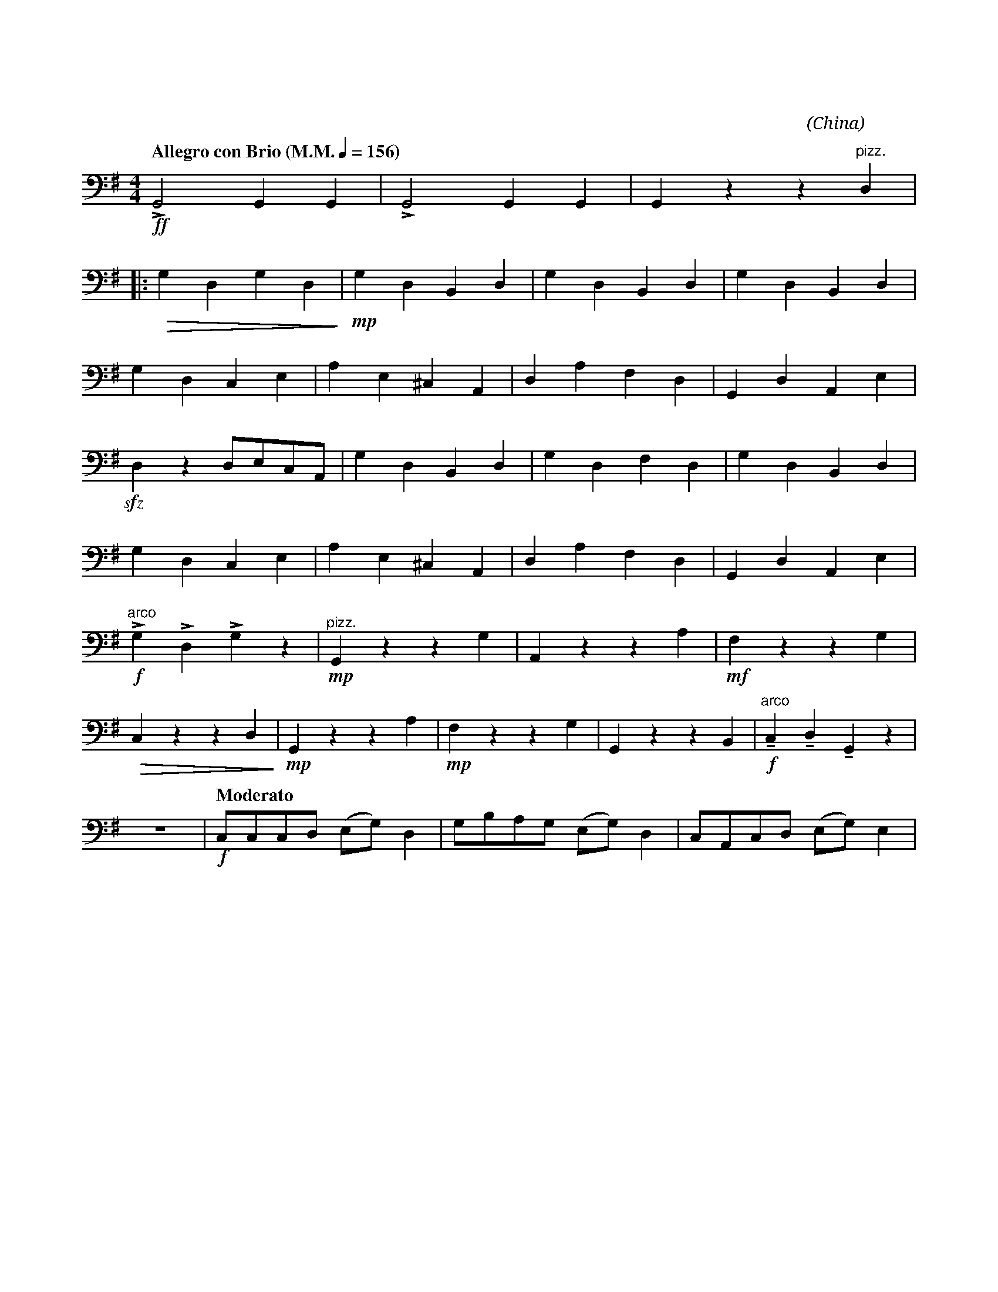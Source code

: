 X:1
T:花好月圓
G:低音革胡
C:黃貽鈞
O:China
F:https://www.hkco.org/uploads/docs/5a8b941bbbcf81.pdf
M:4/4
L:1/8
K:G
V:1 bass
%%MIDI program 42
%
[Q:"Allegro con Brio (M.M." 1/4 = 156 ")"] !ff!!>!G,,4 G,,2 G,,2 | !>!G,,4 G,,2 G,,2 | G,,2 z2 z2 "^pizz." D,2 | !
% 4
|: !>(!G,2 D,2 G,2 D,2!>)! | !mp!G,2 D,2 B,,2 D,2 | G,2 D,2 B,,2 D,2 | G,2 D,2 B,,2 D,2 | !
% 8
G,2 D,2 C,2 E,2 | A,2 E,2 ^C,2 A,,2 | D,2 A,2 F,2 D,2 | G,,2 D,2 A,,2 E,2 | !
% 12
!sfz!D,2 z2 D,E,C,A,, | G,2 D,2 B,,2 D,2 | G,2 D,2 F,2 D,2 | G,2 D,2 B,,2 D,2 | !
% 16
G,2 D,2 C,2 E,2 | A,2 E,2 ^C,2 A,,2 | D,2 A,2 F,2 D,2 | G,,2 D,2 A,,2 E,2 | !
% 20
"^arco" !f!!>!G,2 !>!D,2 !>!G,2 z2 | "^pizz." !mp!G,,2 z2 z2 G,2 | A,,2 z2 z2 A,2 | !mf!F,2 z2 z2 G,2 | !
% 24
!>(!C,2 z2 z2 D,2!>)! | !mp!G,,2 z2 z2 A,2 | !mp!F,2 z2 z2 G,2 | G,,2 z2 z2 B,,2 | "^arco" !f!!tenuto!C,2 !tenuto!D,2 !tenuto!G,,2 z2 | !
% 29
z8 | [Q:"Moderato"] !f!C,C,C,D, (E,G,) D,2 | G,B,A,G, (E,G,) D,2 | C,A,,C,D, (E,G,) E,2 | !
[I:newpage]
% 33
D,E,C,B,, (A,,C,) A,,2 | G,,G,,G,,A,, (C,D,) E,2 | D,G,E,D, (C,E,) A,,2 | G,,G,,G,,A,, (C,D,) E,2 | !
% 37
|1 D,E, (C,/D,/)A,, G,,4 | !ff!!>!G,,2 G,,G,, !>!G,,2 G,,G,, |[M:2/4] !>!G,, z z2 :| !
% 40
|2 [M:4/4] D,E, (C,/D,/)A,, G,, z !f!!>!G,2 | Z4 | !mf!F,2 D,2 G,2 D,2 | F,2 D,2 G,2 C,2 | !
% 47
G,2 C,2 D,2 A,,2 | G,,2 A,,2 D,E,C,A,, | !f!G,D,G,D, G,D,A,D, | G,D,G,D, G,D,E,C, | !
% 51
G,E,G,E, A,D,A,D, | !ff!G,2 D,2 C,2 D,2 | !fermata!G,,4 !>!G,,!>!G,, z2 |]
